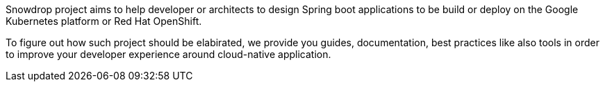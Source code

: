 :page-layout: default
:page-permalink: /about/
:page-menu-about: active

Snowdrop project aims to help developer or architects to design Spring boot applications to be build or deploy on the Google Kubernetes platform
or Red Hat OpenShift.

To figure out how such project should be elabirated, we provide you guides, documentation, best practices like also tools
in order to improve your developer experience around cloud-native application.